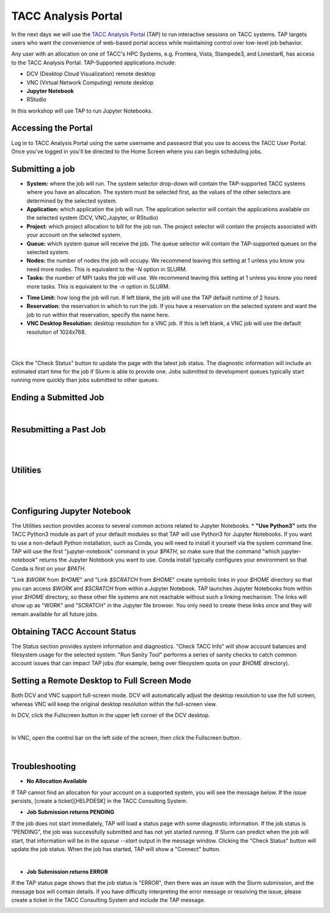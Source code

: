 ====================
TACC Analysis Portal
====================

In the next days we will use the `TACC Analysis Portal <https://tap.tacc.utexas.edu/>`_ (TAP) to run interactive sessions on TACC systems. TAP targets users who want the convenience of web-based portal access while maintaining control over low-level job behavior.  

Any user with an allocation on one of TACC's HPC Systems, e.g. Frontera, Vista, Stampede3, and Lonestar6, has access to the TACC Analysis Portal. TAP-Supported applications include:

* DCV (Desktop Cloud Visualization) remote desktop
* VNC (Virtual Network Computing) remote desktop
* **Jupyter Notebook**
* RStudio

In this workshop will use TAP to run Jupyter Notebooks.

Accessing the Portal
^^^^^^^^^^^^^^^^^^^^

Log in to TACC Analysis Portal using the same username and password that you use to access the TACC User Portal. Once you've logged in you'll be directed to the Home Screen where you can begin scheduling jobs.

.. image::  ./images/1TAP.png
   :target: ./images/1TAP.png
   :alt:  Figure 1. TAP Home Screen

Submitting a job
^^^^^^^^^^^^^^^^

.. raw:: html

 <span style="text-align: justify; font-size: 16px;line-height:24px;">Submitting a job on TAP requires the following inputs:</span>  
 <span style="background-color:#FF7F00;color:white;"><b>&nbsp( 1 )&nbsp</b></span>
..
 .. raw:: html

    <style> .red {color:#f09837; font-weight:bold; font-size:16px} </style>
    <span style="background-color:#f2a024;color:white;">( 1 )</span>

* **System:** where the job will run. The system selector drop-down will contain the TAP-supported TACC systems where you have an allocation. The system must be selected first, as the values of the other selectors are determined by the selected system. 
* **Application:** which application the job will run. The application selector will contain the applications available on the selected system (DCV, VNC,Jupyter, or RStudio)
* **Project:** which project allocation to bill for the job run. The project selector will contain the projects associated with your account on the selected system.  
* **Queue:** which system queue will receive the job. The queue selector will contain the TAP-supported queues on the selected system.  
* **Nodes:** the number of nodes the job will occupy. We recommend leaving this setting at 1 unless you know you need more nodes. This is equivalent to the `-N` option in SLURM.  
* **Tasks:** the number of MPI tasks the job will use. We recommend leaving this setting at 1 unless you know you need more tasks. This is equivalent to the `-n` option in SLURM.  

..  <span style="background-color:#FF7F00; color:#FFFFFF;">(&nbsp;2&nbsp;)</span>
 
.. raw:: html

 <span style="text-align: justify; font-size: 16px;line-height:24px;">A TAP job also accepts these additional optional inputs:</span>  
 <span style="background-color:#FF7F00;color:white;"><b>&nbsp( 2 )&nbsp</b></span>
 
* **Time Limit:** how long the job will run. If left blank, the job will use the TAP default runtime of 2 hours.  
* **Reservation:** the reservation in which to run the job. If you have a reservation on the selected system and want the job to run within that reservation, specify the name here.  
* **VNC Desktop Resolution:** desktop resolution for a VNC job. If this is left blank, a VNC job will use the default resolution of 1024x768.  


.. raw:: html

 <span style="text-align: justify; font-size: 16px;line-height:24px;">After specifying the job inputs, select the <b>Submit</b> </span>
 <span style="background-color:#FF7F00;color:white;"><b>&nbsp( 8 )&nbsp</b></span>   
 <span style="text-align: justify; font-size: 16px;line-height:24px;"> button, and your job will be submitted to the remote system. After submitting the job, you will be automatically redirected to the job status page. You can get back to this page from the <b>Status</b> 
 <span style="background-color:#FF7F00; color:#FFFFFF;"><b>&nbsp( 3 )&nbsp</b></span> 
 <span style="text-align:justify;font-size: 16px;line-height:24px;"> button. If the job is already running on the system, click the</span><b> Connect</b> 
 <span style="background-color:#FF7F00; color:#FFFFFF;"><b>&nbsp( 5 )&nbsp</b> </span>
 <span style="text-align:justify;font-size: 16px;line-height:24px;"> button from the Home Screen or Job status to connect to your application.</span>

|

.. image::  ./images/2TAP.png
   :target: ./images/2TAP.png
   :alt:  Figure 2. Job Status

|

Click the "Check Status" button to update the page with the latest job status. The diagnostic information will include an estimated start time for the job if Slurm is able to provide one. Jobs submitted to development queues typically start running more quickly than jobs submitted to other queues.

Ending a Submitted Job 
^^^^^^^^^^^^^^^^^^^^^^

.. raw:: html

 <span style="text-align: justify;font-size: 16px;line-height:24px;">When you are finished with your job, you can end your job using the </span><b>End</b> 
 <span style="background-color:#FF7F00;color:white;"><b>&nbsp( 4 )&nbsp</b></span>   
 <span style="text-align: justify; font-size: 16px;line-height:24px;">button on the TAP Home Screen page or on the Job Status page. Note that closing the browser window will not end the job. Also note that if you end the job from within the application (for example, pressing "Enter" in the red xterm in a DCV or VNC job), TAP will still show the job as running until you check status for the job, click "End Job" within TAP, or the requested end time of the job is reached.</span>

|
Resubmitting a Past Job
^^^^^^^^^^^^^^^^^^^^^^^

.. raw:: html

    <span style="text-align: justify;font-size: 16px;line-height:24px;">You can resubmit a past job using the</span><b> Resubmit </b>
    <span style="background-color:#FF7F00;color:white;"><b>&nbsp( 7 )&nbsp</b></span> 
    <span style="text-align: left;font-size: 16px;line-height:24px;">button from the Home Screen page. The job will be submitted with the same inputs used for the past job, including any optional inputs. Select </span> <b>Details</b> 
    <span style="background-color:#FF7F00; color:#FFFFFF;"><b>&nbsp( 6 ) </b></span>&nbsp; 
    <span style="text-align: justify;font-size: 16px;line-height:24px;">to see the inputs that were specified for the past job.</span> 

|

.. image::  ./images/3TAP.png
   :target: ./images/3TAP.png
   :width: 300
   :align: center
   :alt:  Figure 3. TAP Job Details

|
 

Utilities
^^^^^^^^^

.. raw:: html

    <span style="text-align: justify;font-size: 16px;line-height:24px;">TAP provides certain useful diagnostic and logistic utilities on the Utilities page. Access the Utilities page by selecting the <b>Utilities</b> <span    style="background-color:#FF7F00; color:#FFFFFF;"><b>&nbsp( 9 ) </b></span> &nbsp;button on the Home Screen page. 

| 
.. image::  ./images/4TAP.png
   :target: ./images/3TAP.png
   :align: center
   :alt:  e 4. TAP Utilities

|


Configuring Jupyter Notebook
^^^^^^^^^^^^^^^^^^^^^^^^^^^^

The Utilities section provides access to several common actions related to Jupyter Notebooks. 
* **"Use Python3"** sets the TACC Python3 module as part of your default modules so that TAP will use Python3 for Jupyter Notebooks. If you want to use a non-default Python installation, such as Conda, you will need to install it yourself via the system command line. TAP will use the first "jupyter-notebook" command in your `$PATH`, so make sure that the command "which jupyter-notebook" returns the Jupyter Notebook you want to use. Conda install typically configures your environment so that Conda is first on your `$PATH`.

"Link `$WORK` from `$HOME`" and "Link `$SCRATCH` from `$HOME`" create symbolic links in your `$HOME` directory so that you can access `$WORK` and `$SCRATCH` from within a Jupyter Notebook. TAP launches Jupyter Notebooks from within your `$HOME` directory, so these other file systems are not reachable without such a linking mechanism. The links will show up as "WORK" and "SCRATCH" in the Jupyter file browser. You only need to create these links once and they will remain available for all future jobs.

Obtaining TACC Account Status 
^^^^^^^^^^^^^^^^^^^^^^^^^^^^^
The Status section provides system information and diagnostics. "Check TACC Info" will show account balances and filesystem usage for the selected system. "Run Sanity Tool" performs a series of sanity checks to catch common account issues that can impact TAP jobs (for example, being over filesystem quota on your `$HOME` directory).

Setting a Remote Desktop to Full Screen Mode  
^^^^^^^^^^^^^^^^^^^^^^^^^^^^^^^^^^^^^^^^^^^^^^^^

Both DCV and VNC support full-screen mode. DCV will automatically adjust the desktop resolution to use the full screen, whereas VNC will keep the original desktop resolution within the full-screen view.

In DCV, click the Fullscreen button in the upper left corner of the DCV desktop.

.. image::  ./images/5TAP.png
   :target: ./images/5TAP.png
   :align: center
   :alt:  Figure 5. DCV Full Screen
.. 
  #   :width: 300

|


In VNC, open the control bar on the left side of the screen, then click the Fullscreen button.

.. image::  ./images/6TAP.png
   :target: ./images/6TAP.png
   :align: center
   :alt:  Figure 6. VNC Full Screen

|
 

Troubleshooting 
^^^^^^^^^^^^^^^

* **No Allocation Available**  
If TAP cannot find an allocation for your account on a supported system, you will see the message below. If the issue persists, [create a ticket][HELPDESK] in the TACC Consulting System.

.. image::  ./images/7TAP.png
   :target: ./images/7TAP.png
   :align: center
   :alt:  Figure 7. TAP Error: No Allocation

* **Job Submission returns PENDING**  
If the job does not start immediately, TAP will load a status page with some diagnostic information. If the job status is "PENDING", the job was successfully submitted and has not yet started running. If Slurm can predict when the job will start, that information will be in the `squeue --start` output in the message window. Clicking the "Check Status" button will update the job status. When the job has started, TAP will show a "Connect" button.

.. image::  ./images/8TAP.png
   :target: ./images/8TAP.png
   :align: center
   :alt:  Figure 8. TAP Error: PENDING
|
* **Job Submission returns ERROR**  
If the TAP status page shows that the job status is "ERROR", then there was an issue with the Slurm submission, and the message box will contain details. If you have difficulty interpreting the error message or resolving the issue, please create a ticket in the TACC Consulting System and include the TAP message.
 
.. image::  ./images/9TAP.png
   :target: ./images/9TAP.png
   :align: center
   :alt:  Figure 9. TAP "Error"



